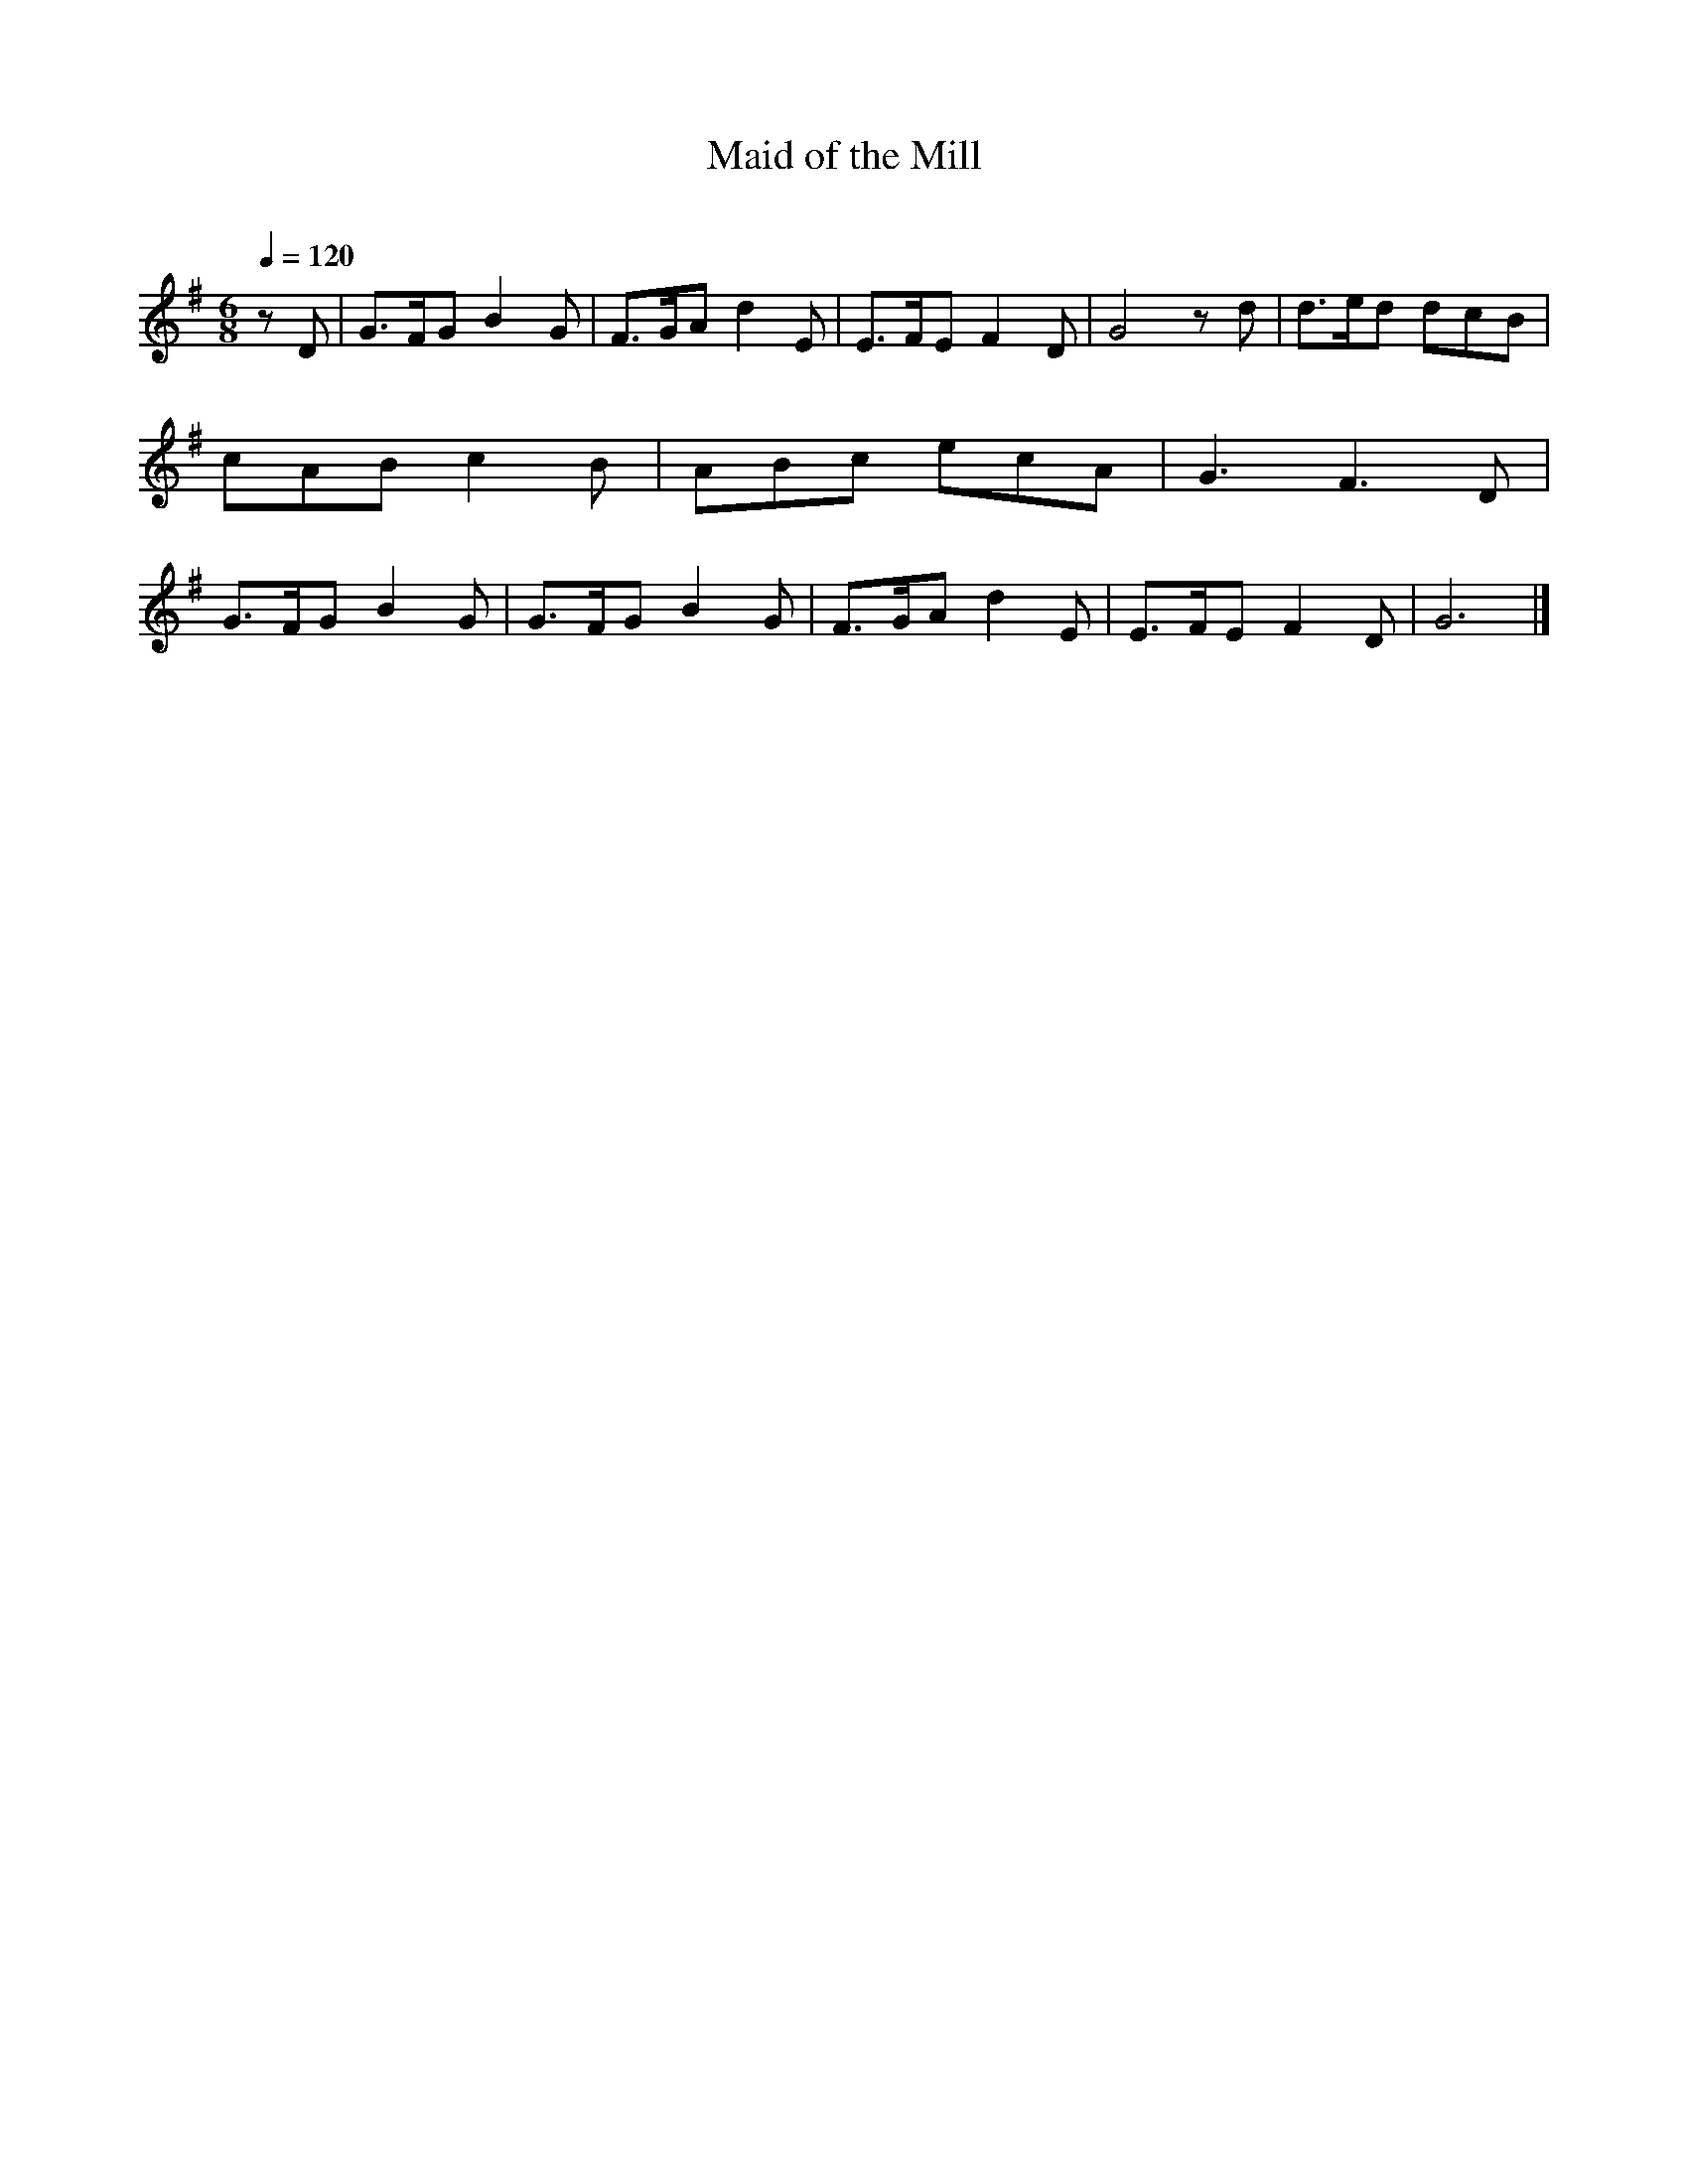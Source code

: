      %!HARMONY ABC @
     %Harmony/Melody File to ABC Vers 2.9.9 April 1998-March 2004
     %Written by Guillion Bros. on a Chris Walshaw format
     %Please e-mail us your comments and bugs reports : didier@myriad-online.com
     %Wednesday, December 27, 2006 14:35:18


X:1     %Music
T:Maid of the Mill     %Tune name
C:     %Tune composer
N:Filkins Tradition     %Tune infos
Q:1/4=120     %Tempo
V:1     %
     %!STAVE 0 'Piano 1' @
     %!INSTR 'Piano 1 [Ch1]' 0 0 @
M:6/8     %Meter
L:1/8     %
K:G
z D |G3/2F/G B2 G |F3/2G/A d2 E |E3/2F/E F2 D |G4 z d |d3/2e/d dcB |cAB c2 B |ABc ecA |G3 F3 D |G3/2F/G B2 G |G3/2F/G B2 G |F3/2G/A d2 E |E3/2F/E F2 D |G6 |]
     %End of file
